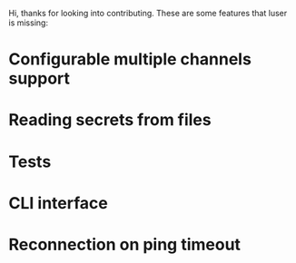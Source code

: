 Hi, thanks for looking into contributing. These are some features that luser is missing:

* Configurable multiple channels support
* Reading secrets from files
* Tests
* CLI interface
* Reconnection on ping timeout
